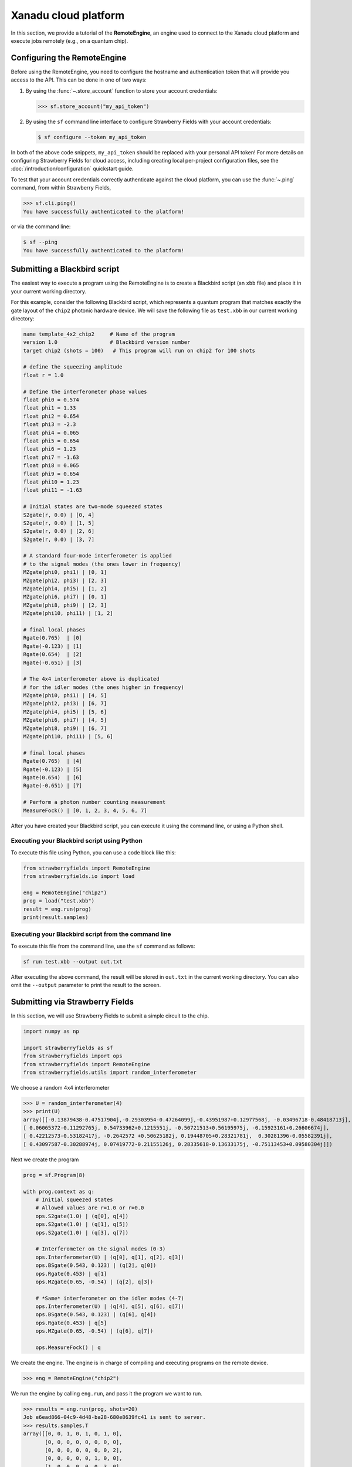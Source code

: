 .. _starship:

Xanadu cloud platform
#####################

In this section, we provide a tutorial of the **RemoteEngine**, an engine used to connect to the Xanadu
cloud platform and execute jobs remotely (e.g., on a quantum chip).

Configuring the RemoteEngine
----------------------------

Before using the RemoteEngine, you need to configure the hostname and authentication token that will provide
you access to the API. This can be done in one of two ways:

1. By using the :func:`~.store_account` function to store your account credentials:

   >>> sf.store_account("my_api_token")

2. By using the ``sf`` command line interface to configure Strawberry Fields with your
   account credentials:

   .. code-block:: bash

       $ sf configure --token my_api_token

In both of the above code snippets, ``my_api_token`` should be replaced with your personal
API token! For more details on configuring Strawberry Fields for cloud access, including
creating local per-project configuration files, see the :doc:`/introduction/configuration`
quickstart guide.

To test that your account credentials correctly authenticate against the cloud platform,
you can use the :func:`~.ping` command, from within Strawberry Fields,

>>> sf.cli.ping()
You have successfully authenticated to the platform!

or via the command line:

.. code-block:: bash

    $ sf --ping
    You have successfully authenticated to the platform!

.. _first_program:

Submitting a Blackbird script
-----------------------------

The easiest way to execute a program using the RemoteEngine is to create a Blackbird script (an ``xbb`` file)
and place it in your current working directory.

For this example, consider the following Blackbird script, which represents a quantum program that matches
exactly the gate layout of the ``chip2`` photonic hardware device. We will save the following
file as ``test.xbb`` in our current working directory:

.. code-block:: python3

    name template_4x2_chip2     # Name of the program
    version 1.0                 # Blackbird version number
    target chip2 (shots = 100)   # This program will run on chip2 for 100 shots

    # define the squeezing amplitude
    float r = 1.0

    # Define the interferometer phase values
    float phi0 = 0.574
    float phi1 = 1.33
    float phi2 = 0.654
    float phi3 = -2.3
    float phi4 = 0.065
    float phi5 = 0.654
    float phi6 = 1.23
    float phi7 = -1.63
    float phi8 = 0.065
    float phi9 = 0.654
    float phi10 = 1.23
    float phi11 = -1.63

    # Initial states are two-mode squeezed states
    S2gate(r, 0.0) | [0, 4]
    S2gate(r, 0.0) | [1, 5]
    S2gate(r, 0.0) | [2, 6]
    S2gate(r, 0.0) | [3, 7]

    # A standard four-mode interferometer is applied
    # to the signal modes (the ones lower in frequency)
    MZgate(phi0, phi1) | [0, 1]
    MZgate(phi2, phi3) | [2, 3]
    MZgate(phi4, phi5) | [1, 2]
    MZgate(phi6, phi7) | [0, 1]
    MZgate(phi8, phi9) | [2, 3]
    MZgate(phi10, phi11) | [1, 2]

    # final local phases
    Rgate(0.765)  | [0]
    Rgate(-0.123) | [1]
    Rgate(0.654)  | [2]
    Rgate(-0.651) | [3]

    # The 4x4 interferometer above is duplicated
    # for the idler modes (the ones higher in frequency)
    MZgate(phi0, phi1) | [4, 5]
    MZgate(phi2, phi3) | [6, 7]
    MZgate(phi4, phi5) | [5, 6]
    MZgate(phi6, phi7) | [4, 5]
    MZgate(phi8, phi9) | [6, 7]
    MZgate(phi10, phi11) | [5, 6]

    # final local phases
    Rgate(0.765)  | [4]
    Rgate(-0.123) | [5]
    Rgate(0.654)  | [6]
    Rgate(-0.651) | [7]

    # Perform a photon number counting measurement
    MeasureFock() | [0, 1, 2, 3, 4, 5, 6, 7]

After you have created your Blackbird script, you can execute it using the command line, or using a Python shell.


Executing your Blackbird script using Python
~~~~~~~~~~~~~~~~~~~~~~~~~~~~~~~~~~~~~~~~~~~~

To execute this file using Python, you can use a code block like this:

.. code-block:: python3

    from strawberryfields import RemoteEngine
    from strawberryfields.io import load

    eng = RemoteEngine("chip2")
    prog = load("test.xbb")
    result = eng.run(prog)
    print(result.samples)


Executing your Blackbird script from the command line
~~~~~~~~~~~~~~~~~~~~~~~~~~~~~~~~~~~~~~~~~~~~~~~~~~~~~

To execute this file from the command line, use the ``sf`` command as follows:

.. code-block:: console

    sf run test.xbb --output out.txt

After executing the above command, the result will be stored in ``out.txt`` in the current working directory.
You can also omit the ``--output`` parameter to print the result to the screen.


Submitting via Strawberry Fields
--------------------------------

In this section, we will use Strawberry Fields to submit a simple
circuit to the chip.

.. code-block:: python3

    import numpy as np

    import strawberryfields as sf
    from strawberryfields import ops
    from strawberryfields import RemoteEngine
    from strawberryfields.utils import random_interferometer

We choose a random 4x4 interferometer

>>> U = random_interferometer(4)
>>> print(U)
array([[-0.13879438-0.47517904j,-0.29303954-0.47264099j,-0.43951987+0.12977568j, -0.03496718-0.48418713j],
[ 0.06065372-0.11292765j, 0.54733962+0.1215551j, -0.50721513+0.56195975j, -0.15923161+0.26606674j],
[ 0.42212573-0.53182417j, -0.2642572 +0.50625182j, 0.19448705+0.28321781j,  0.30281396-0.05582391j],
[ 0.43097587-0.30288974j, 0.07419772-0.21155126j, 0.28335618-0.13633175j, -0.75113453+0.09580304j]])

Next we create the program

.. code-block:: python3

    prog = sf.Program(8)

    with prog.context as q:
        # Initial squeezed states
        # Allowed values are r=1.0 or r=0.0
        ops.S2gate(1.0) | (q[0], q[4])
        ops.S2gate(1.0) | (q[1], q[5])
        ops.S2gate(1.0) | (q[3], q[7])

        # Interferometer on the signal modes (0-3)
        ops.Interferometer(U) | (q[0], q[1], q[2], q[3])
        ops.BSgate(0.543, 0.123) | (q[2], q[0])
        ops.Rgate(0.453) | q[1]
        ops.MZgate(0.65, -0.54) | (q[2], q[3])

        # *Same* interferometer on the idler modes (4-7)
        ops.Interferometer(U) | (q[4], q[5], q[6], q[7])
        ops.BSgate(0.543, 0.123) | (q[6], q[4])
        ops.Rgate(0.453) | q[5]
        ops.MZgate(0.65, -0.54) | (q[6], q[7])

        ops.MeasureFock() | q

We create the engine. The engine is in charge of compiling and executing
programs on the remote device.

>>> eng = RemoteEngine("chip2")

We run the engine by calling ``eng.run``, and pass it the program we
want to run.

>>> results = eng.run(prog, shots=20)
Job e6ead866-04c9-4d48-ba28-680e8639fc41 is sent to server.
>>> results.samples.T
array([[0, 0, 1, 0, 1, 0, 1, 0],
       [0, 0, 0, 0, 0, 0, 0, 0],
       [0, 0, 0, 0, 0, 0, 0, 2],
       [0, 0, 0, 0, 0, 1, 0, 0],
       [1, 0, 0, 0, 0, 0, 3, 0],
       [3, 0, 0, 0, 2, 0, 1, 0],
       [0, 1, 0, 0, 0, 1, 1, 0],
       [0, 1, 0, 0, 1, 0, 0, 0],
       [0, 0, 0, 0, 0, 0, 1, 1],
       [0, 0, 0, 0, 0, 0, 0, 0],
       [0, 0, 0, 0, 0, 1, 0, 0],
       [1, 0, 0, 0, 1, 0, 0, 0],
       [0, 0, 0, 0, 0, 0, 1, 0],
       [0, 0, 0, 0, 0, 0, 0, 0],
       [0, 0, 0, 0, 0, 0, 0, 1],
       [0, 0, 0, 0, 0, 0, 0, 1],
       [1, 0, 0, 0, 0, 0, 0, 0],
       [0, 0, 0, 0, 0, 1, 0, 0],
       [0, 0, 1, 1, 0, 2, 1, 2],
       [2, 0, 1, 0, 1, 0, 0, 0]])
>>> np.mean(results.samples.T, axis=0)
array([0.4 , 0.1 , 0.15, 0.05, 0.3 , 0.3 , 0.45, 0.35])


We can convert the samples into counts using the following function:

.. code-block:: python3

     from collections import Counter

     def count(samples):
          bitstrings = [tuple(i) for i in samples]
          return {k:v for k, v in Counter(bitstrings).items()}

>>> samples = np.array([[0, 2], [1, 0], [0, 1], [0, 0], [0, 0], [2, 0], [0, 1], [0, 1]])
>>> counts = count(samples)
>>> print(counts)
{(0, 2): 1, (1, 0): 1, (0, 1): 3, (0, 0): 2, (2, 0): 1}
>>> counts[(0, 0)]
2

.. _compilation:

Program compilation
-------------------

In addition to using the program template above, which directly matches the physical
layout of the hardware device, you can apply any four-mode interferometer to the pairs of modes.

Primitive gates supported by ``chip2`` include any combination of:

* `General beamsplitters <https://strawberryfields.readthedocs.io/en/stable/code/api/strawberryfields.ops.BSgate.html>`_ (:class:`~.ops.BSgate`),

* `Mach-Zehnder interfomerters <https://strawberryfields.readthedocs.io/en/stable/code/api/strawberryfields.ops.MZgate.html>`_ (:class:`~.ops.MZgate`), or

* `rotations/phase shifts <https://strawberryfields.readthedocs.io/en/stable/code/api/strawberryfields.ops.Rgate.html>`_ (:class:`~.ops.Rgate`).

Furthermore, several automatic decompositions are supported:

* You can use the :class:`~.ops.Interferometer` command to directly pass a
  unitary matrix to be decomposed and compiled to match the device architecture.
  This performs a rectangular decomposition using Mach-Zehnder interferometers.

* You can use :class:`~.ops.BipartiteGraphEmbed` to embed a bipartite graph on
  the GBS chip. Note, however, that the decomposed squeezing values depends on the graph
  structure, so only bipartite graphs that result in equal squeezing on all
  modes can currently be executed on ``chip2``.

For example, consider the following Blackbird script:

.. code-block:: python3

    name compilation_example  # Name of the program
    version 1.0               # Blackbird version number
    target chip2 (shots=100)   # This program will run on chip0 for 100 shots

    # Define a unitary matrix
    complex array U[4, 4] =
         0.09980516-0.78971535j,  0.53374613+0.07984545j, -0.21161788+0.10047649j, -0.01337026-0.14167555j
         -0.12759979-0.00425289j,  0.14089156+0.40091225j, 0.31942372-0.21453252j, -0.79775306+0.13657774j
         -0.18224807+0.30281836j,  0.26930442-0.04644871j, -0.46045639-0.55359506j, -0.0737605-0.52580999j
         0.19903677-0.43076659j, -0.50320649-0.44750373j, -0.01617065-0.52755812j, -0.19729219+0.06200712j

    # Initial states are two-mode squeezed states
    S2gate(1.0, 0.0) | [0, 4]
    S2gate(1.0, 0.0) | [1, 5]
    S2gate(1.0, 0.0) | [2, 6]
    S2gate(1.0, 0.0) | [3, 7]

    # Apply the unitary matrix above to
    # the first pair of modes, as well
    # as a beamsplitter
    Interferometer(U) | [0, 1, 2, 3]
    BSgate(0.543, -0.123) | [0, 1]

    # Duplicate the above unitary for
    # the second pair of modes
    Interferometer(U) | [4, 5, 6, 7]
    BSgate(0.543, -0.123) | [4, 5]

    # Perform a PNR measurement in the Fock basis
    MeasureFock() | [0, 1, 2, 3, 4, 5, 6, 7]


**Note:** You may use :func:`~.random_interferometer` to generate arbitrary random unitaries.

This program will execute following the same steps as above; :class:`~.RemoteEngine` will automatically
compile the program to match the layout of the chip.

You may wish to view the compiled program; this can be easily done in Python using
the ``Program.print`` method:


>>> from strawberryfields import RemoteEngine
>>> from strawberryfields.io import load
>>> prog = load("test.xbb")
>>> prog = prog.compile("chip2")
>>> prog.print()
S2gate(1, 0) | (q[0], q[4])
S2gate(1, 0) | (q[3], q[7])
S2gate(1, 0) | (q[2], q[6])
MZgate(1.573, 4.368) | (q[2], q[3])
MZgate(1.573, 4.368) | (q[6], q[7])
S2gate(1, 0) | (q[1], q[5])
MZgate(1.228, 5.006) | (q[0], q[1])
MZgate(4.414, 3.859) | (q[1], q[2])
MZgate(2.98, 3.316) | (q[2], q[3])
Rgate(-0.7501) | (q[3])
MZgate(5.397, 5.494) | (q[0], q[1])
MZgate(5.152, 4.891) | (q[1], q[2])
Rgate(2.544) | (q[2])
MZgate(1.228, 5.006) | (q[4], q[5])
MZgate(4.414, 3.859) | (q[5], q[6])
MZgate(2.98, 3.316) | (q[6], q[7])
Rgate(-0.7501) | (q[7])
MZgate(5.397, 5.494) | (q[4], q[5])
MZgate(5.152, 4.891) | (q[5], q[6])
Rgate(2.544) | (q[6])
Rgate(-1.173) | (q[1])
Rgate(1.902) | (q[4])
Rgate(1.902) | (q[0])
Rgate(-1.173) | (q[5])
MeasureFock | (q[0], q[1], q[2], q[3], q[4], q[5], q[6], q[7])

The compiled program can be saved as a new Blackbird script using the :func:`~.io.save` function:

>>> from strawberryfields.io import save
>>> save("test_compiled.xbb", prog)


Tips and tricks
---------------

.. code-block:: python3

    from strawberryfields.utils import operation

We can define an operation to make it easier to apply the same unitary
to both signal and idler modes.

.. code-block:: python3

    @operation(4)
    def unitary(q):
        ops.Interferometer(U) | q
        ops.BSgate(0.543, 0.123) | (q[2], q[0])

    prog = sf.Program(8)

    with prog.context as q:
        ops.S2gate(1.0) | (q[0], q[4])
        ops.S2gate(1.0) | (q[1], q[5])
        ops.S2gate(1.0) | (q[2], q[6])
        ops.S2gate(1.0) | (q[3], q[7])

        unitary() | q[:4]
        unitary() | q[4:]


Embedding bipartite graphs
--------------------------

We can embed bipartite graphs, with the restriction that the singular
values form the set :math:`\{0, d\}` for some real value :math:`d`.

The matrix :math:`B` represents the edges between the two sets of
vertices in the graph, and :math:`A` is the full adjacency matrix
:math:`A = \begin{bmatrix}0 & B\\ B^T & 0\end{bmatrix}`. Here, we will
consider a complete bipartite graph, since we know that the singular
values are of the form :math:`\{d, 0\}`.

.. code-block:: python3

    B = np.ones([4, 4])
    A = np.block([[0*B, B], [B.T, 0*B]])

    prog = sf.Program(8)

    # the following mean photon number per mode
    # quantity is set to ensure that the singular values
    # are scaled such that all Sgates have squeezing value r=1
    m = 0.345274461385554870545

    with prog.context as q:
        ops.BipartiteGraphEmbed(A, mean_photon_per_mode=m) | q
        ops.MeasureFock() | q


>>> prog.compile("chip2").print()
S2gate(1, 0) | (q[0], q[4])
S2gate(0, 0) | (q[3], q[7])
S2gate(0, 0) | (q[2], q[6])
MZgate(3.598, 5.444) | (q[2], q[3])
MZgate(3.598, 5.444) | (q[6], q[7])
S2gate(0, 0) | (q[1], q[5])
MZgate(0, 5.236) | (q[0], q[1])
MZgate(4.886, 5.496) | (q[1], q[2])
MZgate(0.7106, 4.492) | (q[2], q[3])
Rgate(0.9284) | (q[3])
MZgate(2.922, 3.142) | (q[0], q[1])
MZgate(4.528, 3.734) | (q[1], q[2])
Rgate(-2.51) | (q[2])
MZgate(0, 5.236) | (q[4], q[5])
MZgate(4.886, 5.496) | (q[5], q[6])
MZgate(0.7106, 4.492) | (q[6], q[7])
Rgate(0.9284) | (q[7])
MZgate(2.922, 3.142) | (q[4], q[5])
MZgate(4.528, 3.734) | (q[5], q[6])
Rgate(-2.51) | (q[6])
Rgate(-2.51) | (q[1])
Rgate(-0.8273) | (q[4])
Rgate(-0.8273) | (q[0])
Rgate(-2.51) | (q[5])
MeasureFock | (q[0], q[1], q[2], q[3], q[4], q[5], q[6], q[7])

The squeezing values required to embed this bipartite graph are given by
the following relation:

>>> from thewalrus.quantum import find_scaling_adjacency_matrix
>>> c = find_scaling_adjacency_matrix(A, 2*4*0.345274461385554870545)
>>> set(np.arctanh(np.linalg.svd(c*A)[1]))
{0.0, 1.0000000000000002}

Note that the above squeezing values must be of the form :math:`\{0,1\}`
to be embedded on the chip. Consider a bipartite graph where this is not
the case:

>>> B = np.array([[0, 1, 0, 1], [1, 0, 1, 0], [0, 1, 1, 1], [1, 0, 1, 0]])
>>> A = np.block([[0*B, B], [B.T, 0*B]])
>>> c = find_scaling_adjacency_matrix(A, 2*4*1)
>>> set(np.arctanh(np.linalg.svd(c*A)[1]))
{0.0,
3.2937343775007984e-32,
0.17674864137317442,
0.17674864137317453,
0.8180954232791708,
0.8180954232791715,
1.3361892276414615}

The program will fail to compile for chip2:

.. code-block:: python3

    prog = sf.Program(8)

    with prog.context as q:
        ops.BipartiteGraphEmbed(A, mean_photon_per_mode=1) | q
        ops.MeasureFock() | q

    prog.compile("chip2").print()

.. code-block:: bash

    ---------------------------------------------------------------------------

    CircuitError                              Traceback (most recent call last)

    <ipython-input-23-f713320d8c3b> in <module>
          5     ops.MeasureFock() | q
          6
    ----> 7 prog.compile("chip2").print()


    ~/Dropbox/Work/Xanadu/sf_cloud/strawberryfields/program.py in compile(self, target, **kwargs)
        522         # does the circuit spec  have its own compilation method?
        523         if db.compile is not None:
    --> 524             seq = db.compile(seq, self.register)
        525
        526         # create the compiled Program


    ~/Dropbox/Work/Xanadu/sf_cloud/strawberryfields/circuitspecs/chip2.py in compile(self, seq, registers)
        137             raise CircuitError(
        138                 "Incorrect squeezing value(s) (r, phi)={}. Allowed squeezing "
    --> 139                 "value(s) are (r, phi)={}.".format(wrong_params, allowed_sq_value)
        140             )
        141


    CircuitError: Incorrect squeezing value(s) (r, phi)={(1.336, 0.0), (0.177, 0.0), (0.818, 0.0)}. Allowed squeezing value(s) are (r, phi)={(1, 0.0), (0.0, 0.0)}.
